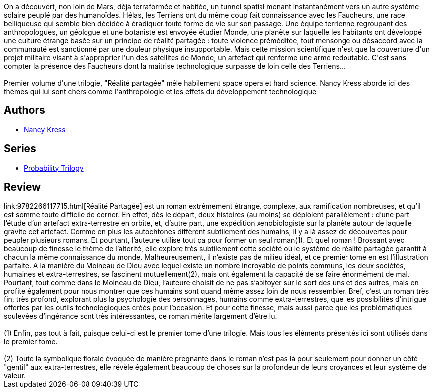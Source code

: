 :jbake-type: post
:jbake-status: published
:jbake-title: Réalité Partagée
:jbake-tags:  hard-science, innocence, rayon-imaginaire, space-opera, voyage, écologie,_année_2005,_mois_janv.,_note_5,extra-terrestres,read
:jbake-date: 2005-01-07
:jbake-depth: ../../
:jbake-uri: goodreads/books/9782266117715.adoc
:jbake-bigImage: https://i.gr-assets.com/images/S/compressed.photo.goodreads.com/books/1410080607l/2220823._SX98_.jpg
:jbake-smallImage: https://i.gr-assets.com/images/S/compressed.photo.goodreads.com/books/1410080607l/2220823._SY75_.jpg
:jbake-source: https://www.goodreads.com/book/show/2220823
:jbake-style: goodreads goodreads-book

++++
<div class="book-description">
On a découvert, non loin de Mars, déjà terraformée et habitée, un tunnel spatial menant instantanément vers un autre système solaire peuplé par des humanoïdes. Hélas, les Terriens ont du même coup fait connaissance avec les Faucheurs, une race belliqueuse qui semble bien décidée à éradiquer toute forme de vie sur son passage. Une équipe terrienne regroupant des anthropologues, un géologue et une botaniste est envoyée étudier Monde, une planète sur laquelle les habitants ont développé une culture étrange basée sur un principe de réalité partagée : toute violence préméditée, tout mensonge ou désaccord avec la communauté est sanctionné par une douleur physique insupportable. Mais cette mission scientifique n'est que la couverture d'un projet militaire visant à s'approprier l'un des satellites de Monde, un artefact qui renferme une arme redoutable. C'est sans compter la présence des Faucheurs dont la maîtrise technologique surpasse de loin celle des Terriens... <br /><br />Premier volume d'une trilogie, "Réalité partagée" mêle habilement space opera et hard science. Nancy Kress aborde ici des thèmes qui lui sont chers comme l'anthropologie et les effets du développement technologique
</div>
++++


## Authors
* link:../authors/21158.html[Nancy Kress]

## Series
* link:../series/Probability_Trilogy.html[Probability Trilogy]

## Review

++++
link:9782266117715.html[Réalité Partagée] est un roman extrêmement étrange, complexe, aux ramification nombreuses, et qu’il est somme toute difficile de cerner. En effet, dès le départ, deux histoires (au moins) se déploient parallèlement : d’une part l’étude d’un artefact extra-terrestre en orbite, et, d’autre part, une expédition xenobiologiste sur la planète autour de laquelle gravite cet artefact. Comme en plus les autochtones diffèrent subtilement des humains, il y a là assez de découvertes pour peupler plusieurs romans. Et pourtant, l’auteure utilise tout ça pour former un seul roman(1). Et quel roman ! Brossant avec beaucoup de finesse le thème de l’alterité, elle explore très subtilement cette société où le système de réalité partagée garantit à chacun la même connaissance du monde. Malheureusement, il n’existe pas de milieu idéal, et ce premier tome en est l’illustration parfaite. A la manière du Moineau de Dieu avec lequel existe un nombre incroyable de points communs, les deux sociétés, humaines et extra-terrestres, se fascinent mutuellement(2), mais ont également la capacité de se faire énormément de mal. Pourtant, tout comme dans le Moineau de Dieu, l’auteure choisit de ne pas s’apitoyer sur le sort des uns et des autres, mais en profite également pour nous montrer que ces humains sont quand même assez loin de nous ressembler. Bref, c’est un roman très fin, très profond, explorant plus la psychologie des personnages, humains comme extra-terrestres, que les possibilités d’intrigue offertes par les outils technologioques créés pour l’occasion. Et pour cette finesse, mais aussi parce que les problématiques soulevées d’ingérance sont très intéressantes, ce roman mérite largement d’être lu. <br/><br/>(1) Enfin, pas tout à fait, puisque celui-ci est le premier tome d’une trilogie. Mais tous les éléments présentés ici sont utilisés dans le premier tome.<br/><br/>(2) Toute la symbolique florale évoquée de manière pregnante dans le roman n’est pas là pour seulement pour donner un côté "gentil" aux extra-terrestres, elle révèle également beaucoup de choses sur la profondeur de leurs croyances et leur système de valeur.
++++
